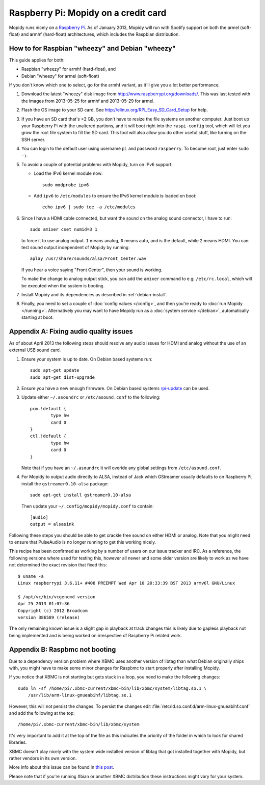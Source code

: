 .. _raspberrypi-installation:

*************************************
Raspberry Pi: Mopidy on a credit card
*************************************

Mopidy runs nicely on a `Raspberry Pi <http://www.raspberrypi.org/>`_. As of
January 2013, Mopidy will run with Spotify support on both the armel
(soft-float) and armhf (hard-float) architectures, which includes the Raspbian
distribution.

.. image:: raspberry-pi-by-jwrodgers.jpg
    :width: 640
    :height: 427


.. _raspi-wheezy:

How to for Raspbian "wheezy" and Debian "wheezy"
================================================

This guide applies for both:

- Raspbian "wheezy" for armhf (hard-float), and
- Debian "wheezy" for armel (soft-float)

If you don't know which one to select, go for the armhf variant, as it'll give
you a lot better performance.

#. Download the latest "wheezy" disk image from
   http://www.raspberrypi.org/downloads/. This was last tested with the images
   from 2013-05-25 for armhf and 2013-05-29 for armel.

#. Flash the OS image to your SD card. See
   http://elinux.org/RPi_Easy_SD_Card_Setup for help.

#. If you have an SD card that's >2 GB, you don't have to resize the file
   systems on another computer. Just boot up your Raspberry Pi with the
   unaltered partions, and it will boot right into the ``raspi-config`` tool,
   which will let you grow the root file system to fill the SD card. This tool
   will also allow you do other useful stuff, like turning on the SSH server.

#. You can login to the default user using username ``pi`` and password
   ``raspberry``. To become root, just enter ``sudo -i``.

#. To avoid a couple of potential problems with Mopidy, turn on IPv6 support:

   - Load the IPv6 kernel module now::

         sudo modprobe ipv6

   - Add ``ipv6`` to ``/etc/modules`` to ensure the IPv6 kernel module is
     loaded on boot::

         echo ipv6 | sudo tee -a /etc/modules

#. Since I have a HDMI cable connected, but want the sound on the analog sound
   connector, I have to run::

       sudo amixer cset numid=3 1

   to force it to use analog output. ``1`` means analog, ``0`` means auto, and
   is the default, while ``2`` means HDMI. You can test sound output
   independent of Mopidy by running::

       aplay /usr/share/sounds/alsa/Front_Center.wav

   If you hear a voice saying "Front Center", then your sound is working.

   To make the change to analog output stick, you can add the ``amixer``
   command to e.g. ``/etc/rc.local``, which will be executed when the system is
   booting.

#. Install Mopidy and its dependencies as described in :ref:`debian-install`.

#. Finally, you need to set a couple of :doc:`config values </config>`, and
   then you're ready to :doc:`run Mopidy </running>`. Alternatively you may
   want to have Mopidy run as a :doc:`system service </debian>`, automatically
   starting at boot.


Appendix A: Fixing audio quality issues
=======================================

As of about April 2013 the following steps should resolve any audio
issues for HDMI and analog without the use of an external USB sound
card.

#. Ensure your system is up to date. On Debian based systems run::

      sudo apt-get update
      sudo apt-get dist-upgrade

#. Ensure you have a new enough firmware. On Debian based systems
   `rpi-update <https://github.com/Hexxeh/rpi-update>`_
   can be used.

#. Update either ``~/.asoundrc`` or ``/etc/asound.conf`` to the
   following::

       pcm.!default {
               type hw
               card 0
       }
       ctl.!default {
               type hw
               card 0
       }

   Note that if you have an ``~/.asoundrc`` it will overide any global
   settings from ``/etc/asound.conf``.

#. For Mopidy to output audio directly to ALSA, instead of Jack which
   GStreamer usually defaults to on Raspberry Pi, install the
   ``gstreamer0.10-alsa`` package::

       sudo apt-get install gstreamer0.10-alsa

   Then update your ``~/.config/mopidy/mopidy.conf`` to contain::

       [audio]
       output = alsasink

Following these steps you should be able to get crackle free sound on either
HDMI or analog. Note that you might need to ensure that PulseAudio is no longer
running to get this working nicely.

This recipe has been confirmed as working by a number of users on our issue
tracker and IRC. As a reference, the following versions where used for testing
this, however all newer and some older version are likely to work as we have
not determined the exact revision that fixed this::

    $ uname -a
    Linux raspberrypi 3.6.11+ #408 PREEMPT Wed Apr 10 20:33:39 BST 2013 armv6l GNU/Linux

    $ /opt/vc/bin/vcgencmd version
    Apr 25 2013 01:07:36
    Copyright (c) 2012 Broadcom
    version 386589 (release)

The only remaining known issue is a slight gap in playback at track changes
this is likely due to gapless playback not being implemented and is being
worked on irrespective of Raspberry Pi related work.


Appendix B: Raspbmc not booting
===============================

Due to a dependency version problem where XBMC uses another version of libtag
than what Debian originally ships with, you might have to make some minor
changes for Raspbmc to start properly after installing Mopidy.

If you notice that XBMC is not starting but gets stuck in a loop,
you need to make the following changes::

    sudo ln -sf /home/pi/.xbmc-current/xbmc-bin/lib/xbmc/system/libtag.so.1 \
        /usr/lib/arm-linux-gnueabihf/libtag.so.1

However, this will not persist the changes.  To persist the changes edit
:file:`/etc/ld.so.conf.d/arm-linux-gnueabihf.conf` and add the following at the
top::

    /home/pi/.xbmc-current/xbmc-bin/lib/xbmc/system

It's very important to add it at the top of the file as this indicates the
priority of the folder in which to look for shared libraries.

XBMC doesn't play nicely with the system wide installed version of libtag that
got installed together with Mopidy, but rather vendors in its own version.

More info about this issue can be found in `this post
<http://geeks.noeit.com/xbmc-library-dependency-error/>`_.

Please note that if you're running Xbian or another XBMC distribution these
instructions might vary for your system.
